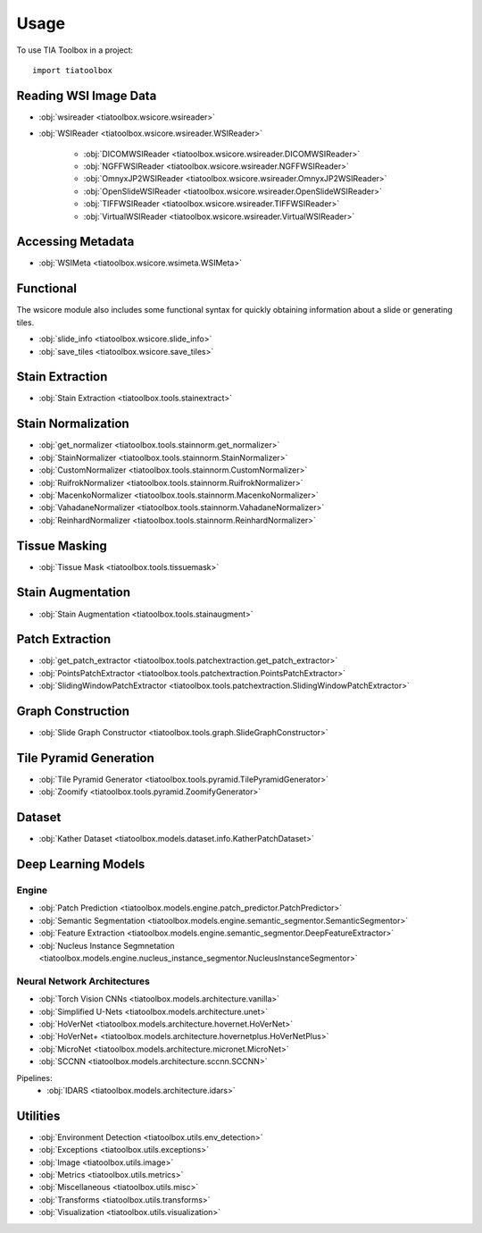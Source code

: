 =====
Usage
=====

To use TIA Toolbox in a project::

    import tiatoolbox

^^^^^^^^^^^^^^^^^^^^^^
Reading WSI Image Data
^^^^^^^^^^^^^^^^^^^^^^

- :obj:`wsireader <tiatoolbox.wsicore.wsireader>`
- :obj:`WSIReader <tiatoolbox.wsicore.wsireader.WSIReader>`

    - :obj:`DICOMWSIReader <tiatoolbox.wsicore.wsireader.DICOMWSIReader>`
    - :obj:`NGFFWSIReader <tiatoolbox.wsicore.wsireader.NGFFWSIReader>`
    - :obj:`OmnyxJP2WSIReader <tiatoolbox.wsicore.wsireader.OmnyxJP2WSIReader>`
    - :obj:`OpenSlideWSIReader <tiatoolbox.wsicore.wsireader.OpenSlideWSIReader>`
    - :obj:`TIFFWSIReader <tiatoolbox.wsicore.wsireader.TIFFWSIReader>`
    - :obj:`VirtualWSIReader <tiatoolbox.wsicore.wsireader.VirtualWSIReader>`

^^^^^^^^^^^^^^^^^^
Accessing Metadata
^^^^^^^^^^^^^^^^^^

- :obj:`WSIMeta <tiatoolbox.wsicore.wsimeta.WSIMeta>`

^^^^^^^^^^
Functional
^^^^^^^^^^

The wsicore module also includes some functional syntax for quickly
obtaining information about a slide or generating tiles.

- :obj:`slide_info <tiatoolbox.wsicore.slide_info>`
- :obj:`save_tiles <tiatoolbox.wsicore.save_tiles>`

^^^^^^^^^^^^^^^^^^
Stain Extraction
^^^^^^^^^^^^^^^^^^

- :obj:`Stain Extraction <tiatoolbox.tools.stainextract>`

^^^^^^^^^^^^^^^^^^^
Stain Normalization
^^^^^^^^^^^^^^^^^^^

- :obj:`get_normalizer <tiatoolbox.tools.stainnorm.get_normalizer>`
- :obj:`StainNormalizer <tiatoolbox.tools.stainnorm.StainNormalizer>`
- :obj:`CustomNormalizer <tiatoolbox.tools.stainnorm.CustomNormalizer>`
- :obj:`RuifrokNormalizer <tiatoolbox.tools.stainnorm.RuifrokNormalizer>`
- :obj:`MacenkoNormalizer <tiatoolbox.tools.stainnorm.MacenkoNormalizer>`
- :obj:`VahadaneNormalizer <tiatoolbox.tools.stainnorm.VahadaneNormalizer>`
- :obj:`ReinhardNormalizer <tiatoolbox.tools.stainnorm.ReinhardNormalizer>`

^^^^^^^^^^^^^^^
Tissue Masking
^^^^^^^^^^^^^^^

- :obj:`Tissue Mask <tiatoolbox.tools.tissuemask>`

^^^^^^^^^^^^^^^^^^
Stain Augmentation
^^^^^^^^^^^^^^^^^^

- :obj:`Stain Augmentation <tiatoolbox.tools.stainaugment>`

^^^^^^^^^^^^^^^^^^
Patch Extraction
^^^^^^^^^^^^^^^^^^

- :obj:`get_patch_extractor <tiatoolbox.tools.patchextraction.get_patch_extractor>`
- :obj:`PointsPatchExtractor <tiatoolbox.tools.patchextraction.PointsPatchExtractor>`
- :obj:`SlidingWindowPatchExtractor <tiatoolbox.tools.patchextraction.SlidingWindowPatchExtractor>`

^^^^^^^^^^^^^^^^^^
Graph Construction
^^^^^^^^^^^^^^^^^^

- :obj:`Slide Graph Constructor <tiatoolbox.tools.graph.SlideGraphConstructor>`

^^^^^^^^^^^^^^^^^^^^^^^
Tile Pyramid Generation
^^^^^^^^^^^^^^^^^^^^^^^

- :obj:`Tile Pyramid Generator <tiatoolbox.tools.pyramid.TilePyramidGenerator>`
- :obj:`Zoomify <tiatoolbox.tools.pyramid.ZoomifyGenerator>`

^^^^^^^^^^^^^^^^^^^^
Dataset
^^^^^^^^^^^^^^^^^^^^

- :obj:`Kather Dataset <tiatoolbox.models.dataset.info.KatherPatchDataset>`

^^^^^^^^^^^^^^^^^^^^
Deep Learning Models
^^^^^^^^^^^^^^^^^^^^

--------------
Engine
--------------

- :obj:`Patch Prediction <tiatoolbox.models.engine.patch_predictor.PatchPredictor>`
- :obj:`Semantic Segmentation <tiatoolbox.models.engine.semantic_segmentor.SemanticSegmentor>`
- :obj:`Feature Extraction <tiatoolbox.models.engine.semantic_segmentor.DeepFeatureExtractor>`
- :obj:`Nucleus Instance Segmnetation <tiatoolbox.models.engine.nucleus_instance_segmentor.NucleusInstanceSegmentor>`

----------------------------
Neural Network Architectures
----------------------------

- :obj:`Torch Vision CNNs <tiatoolbox.models.architecture.vanilla>`
- :obj:`Simplified U-Nets <tiatoolbox.models.architecture.unet>`
- :obj:`HoVerNet <tiatoolbox.models.architecture.hovernet.HoVerNet>`
- :obj:`HoVerNet+ <tiatoolbox.models.architecture.hovernetplus.HoVerNetPlus>`
- :obj:`MicroNet <tiatoolbox.models.architecture.micronet.MicroNet>`
- :obj:`SCCNN <tiatoolbox.models.architecture.sccnn.SCCNN>`

Pipelines:
    - :obj:`IDARS <tiatoolbox.models.architecture.idars>`

^^^^^^^^^
Utilities
^^^^^^^^^

- :obj:`Environment Detection <tiatoolbox.utils.env_detection>`
- :obj:`Exceptions <tiatoolbox.utils.exceptions>`
- :obj:`Image <tiatoolbox.utils.image>`
- :obj:`Metrics <tiatoolbox.utils.metrics>`
- :obj:`Miscellaneous <tiatoolbox.utils.misc>`
- :obj:`Transforms <tiatoolbox.utils.transforms>`
- :obj:`Visualization <tiatoolbox.utils.visualization>`
